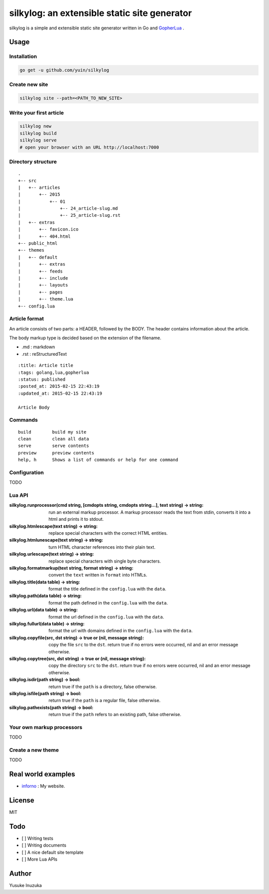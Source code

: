 ===============================================================================
silkylog: an extensible static site generator
===============================================================================

silkylog is a simple and extensible static site generator written in Go and `GopherLua <https://github.com/yuin/gopher-lua>`_ .

----------------------------------------------------------------
Usage
----------------------------------------------------------------
~~~~~~~~~~~~~~~~~~~~~~~~~~~~~~
Installation
~~~~~~~~~~~~~~~~~~~~~~~~~~~~~~

.. code-block:: bash

    go get -u github.com/yuin/silkylog

~~~~~~~~~~~~~~~~~~~~~~~~~~~~~~
Create new site
~~~~~~~~~~~~~~~~~~~~~~~~~~~~~~

.. code-block:: bash

    silkylog site --path=<PATH_TO_NEW_SITE>

~~~~~~~~~~~~~~~~~~~~~~~~~~~~~~
Write your first article
~~~~~~~~~~~~~~~~~~~~~~~~~~~~~~

.. code-block:: bash

    silkylog new
    silkylog build
    silkylog serve
    # open your browser with an URL http://localhost:7000

~~~~~~~~~~~~~~~~~~~~~~~~~~~~~~
Directory structure
~~~~~~~~~~~~~~~~~~~~~~~~~~~~~~

::

    .
    +-- src
    |   +-- articles
    |       +-- 2015
    |           +-- 01
    |               +-- 24_article-slug.md
    |               +-- 25_article-slug.rst
    |   +-- extras
    |       +-- favicon.ico
    |       +-- 404.html
    +-- public_html
    +-- themes
    |   +-- default
    |       +-- extras
    |       +-- feeds
    |       +-- include
    |       +-- layouts
    |       +-- pages
    |       +-- theme.lua
    +-- config.lua

~~~~~~~~~~~~~~~~~~~~~~~~~~~~~~
Article format
~~~~~~~~~~~~~~~~~~~~~~~~~~~~~~
An article consists of two parts: a HEADER, followed by the BODY. 
The header contains information about the article.

The body markup type is decided based on the extension of the filename.

- .md : markdown
- .rst : reStructuredText

::

    :title: Article title
    :tags: golang,lua,gopherlua
    :status: published
    :posted_at: 2015-02-15 22:43:19
    :updated_at: 2015-02-15 22:43:19
    
    Article Body


~~~~~~~~~~~~~~~~~~~~~~~~~~~~~~
Commands
~~~~~~~~~~~~~~~~~~~~~~~~~~~~~~

::

   build        build my site
   clean        clean all data
   serve        serve contents
   preview      preview contents
   help, h      Shows a list of commands or help for one command

~~~~~~~~~~~~~~~~~~~~~~~~~~~~~~
Configuration
~~~~~~~~~~~~~~~~~~~~~~~~~~~~~~
TODO

~~~~~~~~~~~~~~~~~~~~~~~~~~~~~~
Lua API
~~~~~~~~~~~~~~~~~~~~~~~~~~~~~~

:silkylog.runprocessor(cmd string, [cmdopts string, cmdopts string...], text string) -> string:
    run an external markup processor. A markup processor reads the text from stdin, converts it into a html and prints it to stdout.

:silkylog.htmlescape(text string) -> string:
    replace special characters with the correct HTML entities.

:silkylog.htmlunescape(text string) -> string:
    turn HTML character references into their plain text.
    
:silkylog.urlescape(text string) -> string:
    replace special characters with single byte characters.

:silkylog.formatmarkup(text string, format string) -> string:
    convert the ``text`` written in ``format`` into HTMLs.

:silkylog.title(data table) -> string:
    format the title defined in the ``config.lua`` with the ``data``.

:silkylog.path(data table) -> string:
    format the path defined in the ``config.lua`` with the ``data``.

:silkylog.url(data table) -> string:
    format the url defined in the ``config.lua`` with the ``data``.

:silkylog.fullurl(data table) -> string:
    format the url with domains defined in the ``config.lua`` with the ``data``.

:silkylog.copyfile(src, dst string) -> true or (nil, message string): 
    copy the file ``src`` to the ``dst``. return true if no errors were occurred, nil and an error message otherwise.

:silkylog.copytree(src, dst string) -> true or (nil, message string): 
    copy the directory ``src`` to the ``dst``. return true if no errors were occurred, nil and an error message otherwise.

:silkylog.isdir(path string) -> bool:
    return true if the ``path`` is a directory, false otherwise.

:silkylog.isfile(path string) -> bool:
    return true if the ``path`` is a regular file, false otherwise.

:silkylog.pathexists(path string) -> bool:
    return true if the ``path`` refers to an existing path, false otherwise.

~~~~~~~~~~~~~~~~~~~~~~~~~~~~~~
Your own markup processors
~~~~~~~~~~~~~~~~~~~~~~~~~~~~~~
TODO

~~~~~~~~~~~~~~~~~~~~~~~~~~~~~~
Create a new theme
~~~~~~~~~~~~~~~~~~~~~~~~~~~~~~
TODO

----------------------------------------------------------------
Real world examples
----------------------------------------------------------------
- `inforno <http://inforno.net>`_ : My website.

----------------------------------------------------------------
License
----------------------------------------------------------------
MIT

----------------------------------------------------------------
Todo
----------------------------------------------------------------

- [ ] Writing tests
- [ ] Writing documents
- [ ] A nice default site template
- [ ] More Lua APIs

----------------------------------------------------------------
Author
----------------------------------------------------------------
Yusuke Inuzuka
